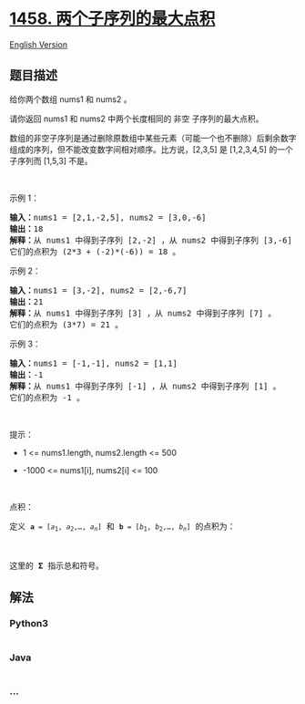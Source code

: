 * [[https://leetcode-cn.com/problems/max-dot-product-of-two-subsequences][1458.
两个子序列的最大点积]]
  :PROPERTIES:
  :CUSTOM_ID: 两个子序列的最大点积
  :END:
[[./solution/1400-1499/1458.Max Dot Product of Two Subsequences/README_EN.org][English
Version]]

** 题目描述
   :PROPERTIES:
   :CUSTOM_ID: 题目描述
   :END:

#+begin_html
  <!-- 这里写题目描述 -->
#+end_html

#+begin_html
  <p>
#+end_html

给你两个数组 nums1 和 nums2 。

#+begin_html
  </p>
#+end_html

#+begin_html
  <p>
#+end_html

请你返回 nums1 和 nums2 中两个长度相同的 非空 子序列的最大点积。

#+begin_html
  </p>
#+end_html

#+begin_html
  <p>
#+end_html

数组的非空子序列是通过删除原数组中某些元素（可能一个也不删除）后剩余数字组成的序列，但不能改变数字间相对顺序。比方说，[2,3,5] 是 [1,2,3,4,5] 的一个子序列而 [1,5,3] 不是。

#+begin_html
  </p>
#+end_html

#+begin_html
  <p>
#+end_html

 

#+begin_html
  </p>
#+end_html

#+begin_html
  <p>
#+end_html

示例 1：

#+begin_html
  </p>
#+end_html

#+begin_html
  <pre>
  <strong>输入：</strong>nums1 = [2,1,-2,5], nums2 = [3,0,-6]
  <strong>输出：</strong>18
  <strong>解释：</strong>从 nums1 中得到子序列 [2,-2] ，从 nums2 中得到子序列 [3,-6] 。
  它们的点积为 (2*3 + (-2)*(-6)) = 18 。</pre>
#+end_html

#+begin_html
  <p>
#+end_html

示例 2：

#+begin_html
  </p>
#+end_html

#+begin_html
  <pre>
  <strong>输入：</strong>nums1 = [3,-2], nums2 = [2,-6,7]
  <strong>输出：</strong>21
  <strong>解释：</strong>从 nums1 中得到子序列 [3] ，从 nums2 中得到子序列 [7] 。
  它们的点积为 (3*7) = 21 。</pre>
#+end_html

#+begin_html
  <p>
#+end_html

示例 3：

#+begin_html
  </p>
#+end_html

#+begin_html
  <pre>
  <strong>输入：</strong>nums1 = [-1,-1], nums2 = [1,1]
  <strong>输出：</strong>-1
  <strong>解释：</strong>从 nums1 中得到子序列 [-1] ，从 nums2 中得到子序列 [1] 。
  它们的点积为 -1 。</pre>
#+end_html

#+begin_html
  <p>
#+end_html

 

#+begin_html
  </p>
#+end_html

#+begin_html
  <p>
#+end_html

提示：

#+begin_html
  </p>
#+end_html

#+begin_html
  <ul>
#+end_html

#+begin_html
  <li>
#+end_html

1 <= nums1.length, nums2.length <= 500

#+begin_html
  </li>
#+end_html

#+begin_html
  <li>
#+end_html

-1000 <= nums1[i], nums2[i] <= 100

#+begin_html
  </li>
#+end_html

#+begin_html
  </ul>
#+end_html

#+begin_html
  <p>
#+end_html

 

#+begin_html
  </p>
#+end_html

#+begin_html
  <p>
#+end_html

点积：

#+begin_html
  </p>
#+end_html

#+begin_html
  <pre>
  定义 <code><strong>a</strong>&nbsp;= [<em>a</em><sub>1</sub>,&nbsp;<em>a</em><sub>2</sub>,&hellip;,&nbsp;<em>a</em><sub><em>n</em></sub>]</code> 和<strong> <code>b</code></strong><code>&nbsp;= [<em>b</em><sub>1</sub>,&nbsp;<em>b</em><sub>2</sub>,&hellip;,&nbsp;<em>b</em><sub><em>n</em></sub>]</code> 的点积为：

  <img alt="\mathbf{a}\cdot \mathbf{b} = \sum_{i=1}^n a_ib_i = a_1b_1 + a_2b_2 + \cdots + a_nb_n " class="tex" src="https://cdn.jsdelivr.net/gh/doocs/leetcode@main/solution/1400-1499/1458.Max Dot Product of Two Subsequences/images/c329bf86e747d74f55ed2e17c36fd83f.png" />

  这里的 <strong>&Sigma;</strong> 指示总和符号。
  </pre>
#+end_html

** 解法
   :PROPERTIES:
   :CUSTOM_ID: 解法
   :END:

#+begin_html
  <!-- 这里可写通用的实现逻辑 -->
#+end_html

#+begin_html
  <!-- tabs:start -->
#+end_html

*** *Python3*
    :PROPERTIES:
    :CUSTOM_ID: python3
    :END:

#+begin_html
  <!-- 这里可写当前语言的特殊实现逻辑 -->
#+end_html

#+begin_src python
#+end_src

*** *Java*
    :PROPERTIES:
    :CUSTOM_ID: java
    :END:

#+begin_html
  <!-- 这里可写当前语言的特殊实现逻辑 -->
#+end_html

#+begin_src java
#+end_src

*** *...*
    :PROPERTIES:
    :CUSTOM_ID: section
    :END:
#+begin_example
#+end_example

#+begin_html
  <!-- tabs:end -->
#+end_html

